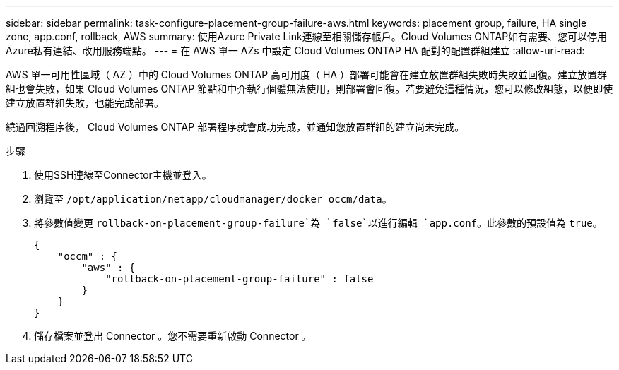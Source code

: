 ---
sidebar: sidebar 
permalink: task-configure-placement-group-failure-aws.html 
keywords: placement group, failure, HA single zone, app.conf, rollback, AWS 
summary: 使用Azure Private Link連線至相關儲存帳戶。Cloud Volumes ONTAP如有需要、您可以停用Azure私有連結、改用服務端點。 
---
= 在 AWS 單一 AZs 中設定 Cloud Volumes ONTAP HA 配對的配置群組建立
:allow-uri-read: 


[role="lead"]
AWS 單一可用性區域（ AZ ）中的 Cloud Volumes ONTAP 高可用度（ HA ）部署可能會在建立放置群組失敗時失敗並回復。建立放置群組也會失敗，如果 Cloud Volumes ONTAP 節點和中介執行個體無法使用，則部署會回復。若要避免這種情況，您可以修改組態，以便即使建立放置群組失敗，也能完成部署。

繞過回溯程序後， Cloud Volumes ONTAP 部署程序就會成功完成，並通知您放置群組的建立尚未完成。

.步驟
. 使用SSH連線至Connector主機並登入。
. 瀏覽至 `/opt/application/netapp/cloudmanager/docker_occm/data`。
. 將參數值變更 `rollback-on-placement-group-failure`為 `false`以進行編輯 `app.conf`。此參數的預設值為 `true`。
+
[listing]
----
{
    "occm" : {
        "aws" : {
            "rollback-on-placement-group-failure" : false
        }
    }
}
----
. 儲存檔案並登出 Connector 。您不需要重新啟動 Connector 。

